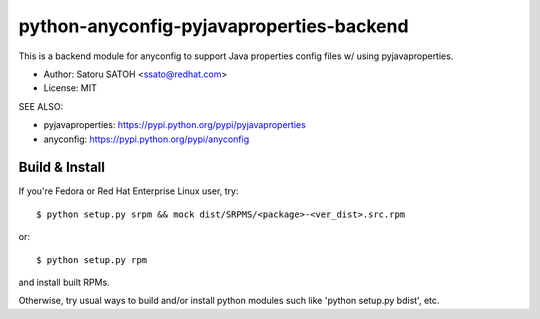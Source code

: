 =============================================
python-anyconfig-pyjavaproperties-backend
=============================================

.. image:: https://api.travis-ci.org/ssato/python-anyconfig-pyjavaproperties-backend.png?branch=master
   :target: https://travis-ci.org/ssato/python-anyconfig-pyjavaproperties-backend
   :alt: Test status

.. image:: https://coveralls.io/repos/ssato/python-anyconfig-pyjavaproperties-backend/badge.png
   :target: https://coveralls.io/r/ssato/python-anyconfig-pyjavaproperties-backend
   :alt: Coverage Status

.. image:: https://landscape.io/github/ssato/python-anyconfig-pyjavaproperties-backend/master/landscape.png
   :target: https://landscape.io/github/ssato/python-anyconfig-pyjavaproperties-backend/master
   :alt: Code Health

This is a backend module for anyconfig to support Java properties config files
w/ using pyjavaproperties.

* Author: Satoru SATOH <ssato@redhat.com>
* License: MIT

SEE ALSO:

* pyjavaproperties: https://pypi.python.org/pypi/pyjavaproperties
* anyconfig: https://pypi.python.org/pypi/anyconfig

Build & Install
================

If you're Fedora or Red Hat Enterprise Linux user, try::

  $ python setup.py srpm && mock dist/SRPMS/<package>-<ver_dist>.src.rpm
  
or::

  $ python setup.py rpm

and install built RPMs. 

Otherwise, try usual ways to build and/or install python modules such like
'python setup.py bdist', etc.

.. vim:sw=2:ts=2:et:
